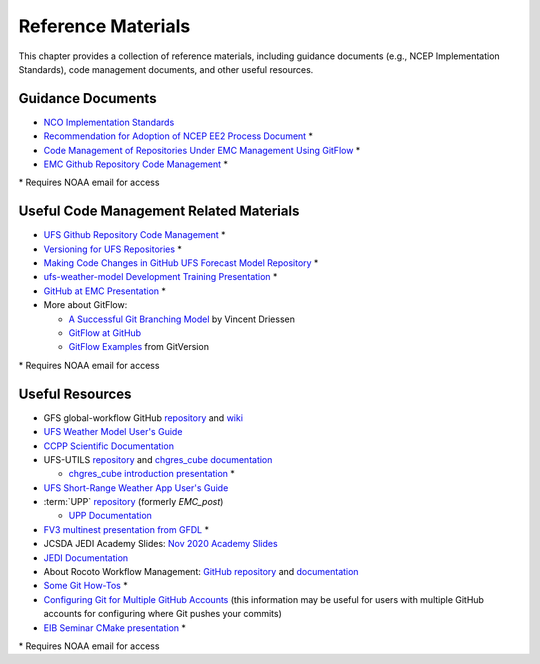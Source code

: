.. _ReferenceMaterials:

********************
Reference Materials
********************

This chapter provides a collection of reference materials, including guidance documents 
(e.g., NCEP Implementation Standards), code management documents, and other useful resources.

.. _GuidanceDocs:

===================
Guidance Documents
===================

- `NCO Implementation Standards <https://www.nco.ncep.noaa.gov/idsb/implementation_standards/>`__
- `Recommendation for Adoption of NCEP EE2 Process Document <https://drive.google.com/file/d/1oLi3yH11sN2HamScB2SNrgHXmj0HYKol/view?usp=sharing>`__ *
- `Code Management of Repositories Under EMC Management Using GitFlow <https://docs.google.com/document/d/1H5McooP-ZmDIOhcy4zJwdFVk3DyjbJt_Nyqj4QGBRBU/edit?usp=sharing>`__ *
- `EMC Github Repository Code Management <https://docs.google.com/document/d/1leuJh1qVz2raTkUJz4CQf68ktqNHKEUsWrgPNtVaIH0/edit>`__ *

\* Requires NOAA email for access

.. _CodeManagement:

=========================================
Useful Code Management Related Materials
=========================================

- `UFS Github Repository Code Management <https://docs.google.com/document/d/1leuJh1qVz2raTkUJz4CQf68ktqNHKEUsWrgPNtVaIH0/edit?usp=sharing>`__ *
- `Versioning for UFS Repositories <https://docs.google.com/document/d/19yTqfTN2nu014qSUcLuNticU65q3iBern7kB-AqSoVg/edit?usp=sharing>`__ *
- `Making Code Changes in GitHub UFS Forecast Model Repository <https://docs.google.com/presentation/u/1/d/1UVq7O0djhOO99VCIbftwi-WFRdF9fjnMijZNw4kRxnM/edit>`__ *
- `ufs-weather-model Development Training Presentation <https://docs.google.com/presentation/d/1dzR6PACdFwqzJc9J-9u4RIhkxNIV3jZrRLhV53Xs8us/edit?usp=sharing>`__ *
- `GitHub at EMC Presentation <https://docs.google.com/presentation/d/16XIq0mniV1JjhrxGQ2E00mFpnzd_w9CUnpaY4_Ogi2E/edit?usp=sharing>`__ *
- More about GitFlow:

  - `A Successful Git Branching Model <https://nvie.com/posts/a-successful-git-branching-model/>`__ by Vincent Driessen
  - `GitFlow at GitHub <https://github.com/nvie/gitflow>`__
  - `GitFlow Examples <https://gitversion.net/docs/>`__ from GitVersion

\* Requires NOAA email for access

.. _UsefulResources:

=================
Useful Resources
=================

- GFS global-workflow GitHub `repository <https://github.com/NOAA-EMC/global-workflow>`__ and `wiki <https://github.com/NOAA-EMC/global-workflow/wiki>`__
- `UFS Weather Model User's Guide <https://ufs-weather-model.readthedocs.io/en/latest/>`__
- `CCPP Scientific Documentation <https://dtcenter.ucar.edu/GMTB/v6.0.0/sci_doc/index.html>`__
- UFS-UTILS `repository <https://github.com/ufs-community/UFS_UTILS>`__ and `chgres_cube documentation <https://ufs-utils.readthedocs.io/en/latest/>`__

  - `chgres_cube introduction presentation <https://drive.google.com/file/d/1JjnDlRkM5ACjJGEym14SGNFGO2wTkkB7/view?usp=sharing>`__ *

- `UFS Short-Range Weather App User's Guide <https://ufs-srweather-app.readthedocs.io/en/latest/>`__
- :term:`UPP` `repository <https://github.com/NOAA-EMC/UPP>`__ (formerly *EMC_post*)

  - `UPP Documentation <https://upp.readthedocs.io/en/latest/index.html>`__

- `FV3 multinest presentation from GFDL <https://docs.google.com/presentation/d/1cgi8J1ZzVt1EqVyRR5tzhO223p9zHBoNHJ2UPcU5Hn8/edit?usp=sharing>`__ *
- JCSDA JEDI Academy Slides: `Nov 2020 Academy Slides <http://academy.jcsda.org/nov2020/pages/slides.html>`__
- `JEDI Documentation <https://jointcenterforsatellitedataassimilation-jedi-docs.readthedocs-hosted.com/en/latest/>`__
- About Rocoto Workflow Management: `GitHub repository <https://github.com/christopherwharrop/rocoto>`__ and `documentation <http://christopherwharrop.github.io/rocoto/>`__
- `Some Git How-Tos <https://docs.google.com/document/d/1Q_WlICcDV64ejBBRxH2kI495sbZc_1hUHGPA1-AjdOI/edit?usp=sharing>`__ *
- `Configuring Git for Multiple GitHub Accounts <https://medium.freecodecamp.org/manage-multiple-github-accounts-the-ssh-way-2dadc30ccaca>`__ (this information may be useful for users with multiple GitHub accounts for configuring where Git pushes your commits)
- `EIB Seminar CMake presentation <https://drive.google.com/open?id=1PaNgPaBlDWZnwD3-JOtWArdQwffAAsFJ>`__ *

\* Requires NOAA email for access
